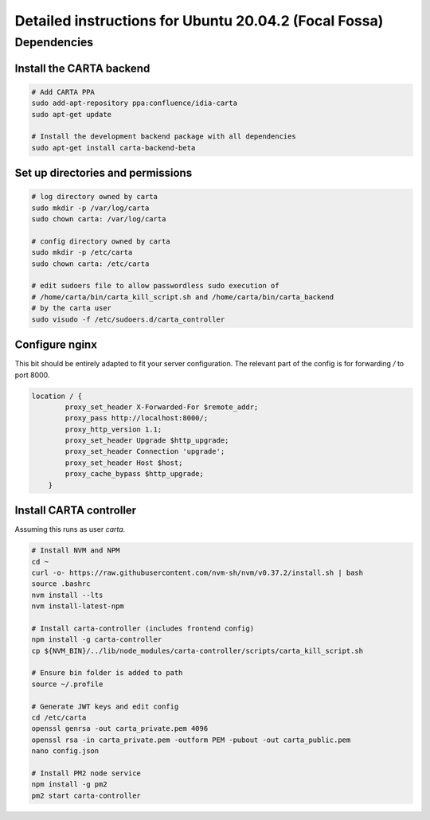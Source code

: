 .. _focal_instructions:

Detailed instructions for Ubuntu 20.04.2 (Focal Fossa)
======================================================

Dependencies
------------

Install the CARTA backend
~~~~~~~~~~~~~~~~~~~~~~~~~

.. code-block:: shell

    # Add CARTA PPA
    sudo add-apt-repository ppa:confluence/idia-carta
    sudo apt-get update

    # Install the development backend package with all dependencies
    sudo apt-get install carta-backend-beta

Set up directories and permissions
~~~~~~~~~~~~~~~~~~~~~~~~~~~~~~~~~~

.. code-block:: shell

    # log directory owned by carta
    sudo mkdir -p /var/log/carta
    sudo chown carta: /var/log/carta

    # config directory owned by carta
    sudo mkdir -p /etc/carta
    sudo chown carta: /etc/carta

    # edit sudoers file to allow passwordless sudo execution of 
    # /home/carta/bin/carta_kill_script.sh and /home/carta/bin/carta_backend
    # by the carta user  
    sudo visudo -f /etc/sudoers.d/carta_controller

Configure nginx
~~~~~~~~~~~~~~~

This bit should be entirely adapted to fit your server configuration. The relevant part of the config is for forwarding `/` to port 8000.

.. code-block:: nginx

    location / {
            proxy_set_header X-Forwarded-For $remote_addr;
            proxy_pass http://localhost:8000/;
            proxy_http_version 1.1;
            proxy_set_header Upgrade $http_upgrade;
            proxy_set_header Connection 'upgrade';
            proxy_set_header Host $host;
            proxy_cache_bypass $http_upgrade;
        }

Install CARTA controller
~~~~~~~~~~~~~~~~~~~~~~~~

Assuming this runs as user `carta`.

.. code-block:: shell

    # Install NVM and NPM
    cd ~
    curl -o- https://raw.githubusercontent.com/nvm-sh/nvm/v0.37.2/install.sh | bash
    source .bashrc
    nvm install --lts
    nvm install-latest-npm

    # Install carta-controller (includes frontend config)
    npm install -g carta-controller
    cp ${NVM_BIN}/../lib/node_modules/carta-controller/scripts/carta_kill_script.sh

    # Ensure bin folder is added to path
    source ~/.profile

    # Generate JWT keys and edit config
    cd /etc/carta
    openssl genrsa -out carta_private.pem 4096
    openssl rsa -in carta_private.pem -outform PEM -pubout -out carta_public.pem
    nano config.json

    # Install PM2 node service
    npm install -g pm2
    pm2 start carta-controller
